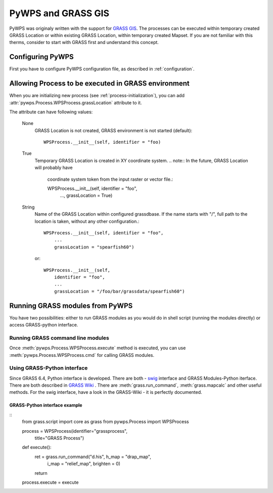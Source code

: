 PyWPS and GRASS GIS
*******************
PyWPS was originaly written with the support for `GRASS GIS
<http://grass.osgeo.org>`_. The processes can be executed within temporary
created GRASS Location or within existing GRASS Location, within temporary
created Mapset. If you are not familiar with this therms, consider to start
with GRASS first and understand this concept.

Configuring PyWPS
=================
First you have to configure PyWPS configuration file, as described in
:ref:`configuration`.

Allowing Process to be executed in GRASS environment
====================================================
When you are initializing new process (see :ref:`process-initialization`),
you can add :attr:`pywps.Process.WPSProcess.grassLocation` attribute to it.

The attribute can have following values:

    None
        GRASS Location is not created, GRASS environment is not started
        (default)::

            WPSProcess.__init__(self, identifier = "foo)

    True
        Temporary GRASS Location is created in XY coordinate system. 
        .. note:: In the future, GRASS Location will probably have
            coordinate system token from the input raster or vector file.::

            WPSProcess.__init__(self, identifier = "foo",
                                ...,
                                grassLocation = True)
    String
        Name of the GRASS Location within configured grassdbase. If the
        name starts with "/", full path to the location is taken, without
        any other configuration.::

            WPSProcess.__init__(self, identifier = "foo",
                ...
                grassLocation = "spearfish60")

        or::

            WPSProcess.__init__(self,
                identifier = "foo",
                ...
                grassLocation = "/foo/bar/grassdata/spearfish60")

Running GRASS modules from PyWPS
================================

You have two possibilities: either to run GRASS modules as you would do in
shell script (running the modules directly) or access GRASS-python
interface.

Running GRASS command line modules
----------------------------------
Once :meth:`pywps.Process.WPSProcess.execute` method is executed, you
can use  :meth:`pywps.Process.WPSProcess.cmd` for calling GRASS
modules.

Using GRASS-Python interface
----------------------------
Since GRASS 6.4, Python interface is developed. There are both - `swig <http://www.swig.org/>`_
interface and GRASS Modules-Python iterface. There are both described in
`GRASS Wiki <http://grass.osgeo.org/wiki/GRASS_and_Python>`_ . There are
:meth:`grass.run_command`, :meth:`grass.mapcalc` and other useful methods.
For the swig interface, have a look in the GRASS-Wiki - it is perfectly
documented.

GRASS-Python interface example
..............................
::
    from grass.script import core as grass
    from pywps.Process import WPSProcess

    process =  WPSProcess(identifier="grassprocess",
                        title="GRASS Process")

    def execute():
        ret = grass.run_command("d.his", h_map = "drap_map", 
                                         i_map = "relief_map",
                                         brighten = 0)
        return

    process.execute = execute


